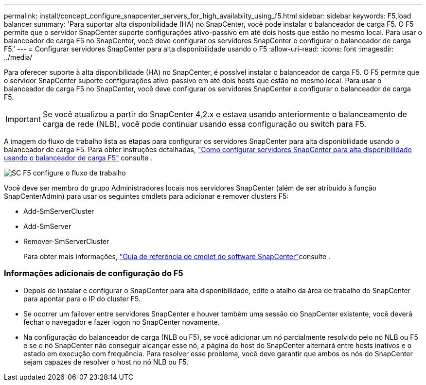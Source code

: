 ---
permalink: install/concept_configure_snapcenter_servers_for_high_availabiity_using_f5.html 
sidebar: sidebar 
keywords: F5,load balancer 
summary: 'Para suportar alta disponibilidade (HA) no SnapCenter, você pode instalar o balanceador de carga F5. O F5 permite que o servidor SnapCenter suporte configurações ativo-passivo em até dois hosts que estão no mesmo local. Para usar o balanceador de carga F5 no SnapCenter, você deve configurar os servidores SnapCenter e configurar o balanceador de carga F5.' 
---
= Configurar servidores SnapCenter para alta disponibilidade usando o F5
:allow-uri-read: 
:icons: font
:imagesdir: ../media/


[role="lead"]
Para oferecer suporte à alta disponibilidade (HA) no SnapCenter, é possível instalar o balanceador de carga F5. O F5 permite que o servidor SnapCenter suporte configurações ativo-passivo em até dois hosts que estão no mesmo local. Para usar o balanceador de carga F5 no SnapCenter, você deve configurar os servidores SnapCenter e configurar o balanceador de carga F5.


IMPORTANT: Se você atualizou a partir do SnapCenter 4,2.x e estava usando anteriormente o balanceamento de carga de rede (NLB), você pode continuar usando essa configuração ou switch para F5.

A imagem do fluxo de trabalho lista as etapas para configurar os servidores SnapCenter para alta disponibilidade usando o balanceador de carga F5. Para obter instruções detalhadas, https://kb.netapp.com/Advice_and_Troubleshooting/Data_Protection_and_Security/SnapCenter/How_to_configure_SnapCenter_Servers_for_high_availability_using_F5_Load_Balancer["Como configurar servidores SnapCenter para alta disponibilidade usando o balanceador de carga F5"^] consulte .

image::../media/sc-F5-configure-workflow.png[SC F5 configure o fluxo de trabalho]

Você deve ser membro do grupo Administradores locais nos servidores SnapCenter (além de ser atribuído à função SnapCenterAdmin) para usar os seguintes cmdlets para adicionar e remover clusters F5:

* Add-SmServerCluster
* Add-SmServer
* Remover-SmServerCluster
+
Para obter mais informações, https://library.netapp.com/ecm/ecm_download_file/ECMLP2877143["Guia de referência de cmdlet do software SnapCenter"^]consulte .





=== Informações adicionais de configuração do F5

* Depois de instalar e configurar o SnapCenter para alta disponibilidade, edite o atalho da área de trabalho do SnapCenter para apontar para o IP do cluster F5.
* Se ocorrer um failover entre servidores SnapCenter e houver também uma sessão do SnapCenter existente, você deverá fechar o navegador e fazer logon no SnapCenter novamente.
* Na configuração do balanceador de carga (NLB ou F5), se você adicionar um nó parcialmente resolvido pelo nó NLB ou F5 e se o nó SnapCenter não conseguir alcançar esse nó, a página do host do SnapCenter alternará entre hosts inativos e o estado em execução com frequência. Para resolver esse problema, você deve garantir que ambos os nós do SnapCenter sejam capazes de resolver o host no nó NLB ou F5.

